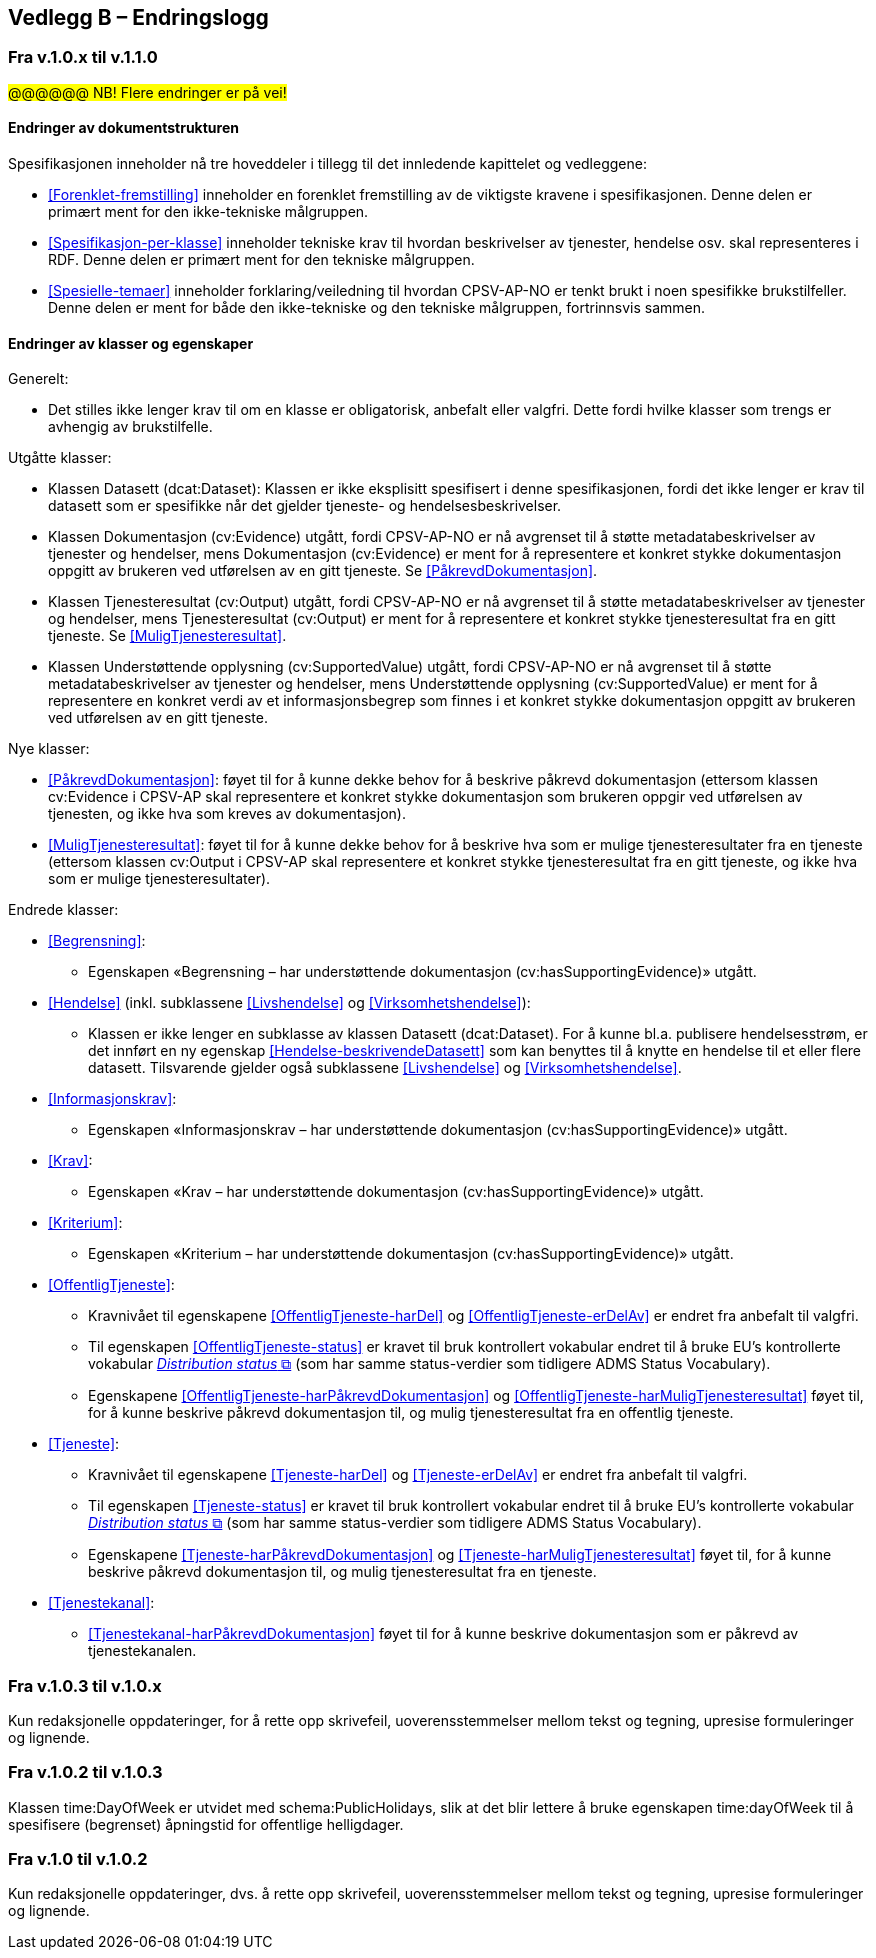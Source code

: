 == Vedlegg B – Endringslogg [[Endringslogg]]

=== Fra v.1.0.x til v.1.1.0

#@@@@@@ NB! Flere endringer er på vei!#

==== Endringer av dokumentstrukturen 

:xrefstyle: short

Spesifikasjonen inneholder nå tre hoveddeler i tillegg til det innledende kapittelet og vedleggene:

* <<Forenklet-fremstilling>>  inneholder en forenklet fremstilling av de viktigste kravene i spesifikasjonen. Denne delen er primært ment for den ikke-tekniske målgruppen. 

* <<Spesifikasjon-per-klasse>>  inneholder tekniske krav til hvordan beskrivelser av tjenester, hendelse osv. skal representeres i RDF. Denne delen er primært ment for den tekniske målgruppen.  

* <<Spesielle-temaer>> inneholder forklaring/veiledning til hvordan CPSV-AP-NO er tenkt brukt i noen spesifikke brukstilfeller. Denne delen er ment for både den ikke-tekniske og den tekniske målgruppen, fortrinnsvis sammen. 

:xrefstyle: full

==== Endringer av klasser og egenskaper 

Generelt: 

* Det stilles ikke lenger krav til om en klasse er obligatorisk, anbefalt eller valgfri. Dette fordi hvilke klasser som trengs er avhengig av brukstilfelle.   

Utgåtte klasser: 

* Klassen Datasett (dcat:Dataset): Klassen er ikke eksplisitt spesifisert i denne spesifikasjonen, fordi det ikke lenger er krav til datasett som er spesifikke når det gjelder tjeneste- og hendelsesbeskrivelser. 

* Klassen Dokumentasjon (cv:Evidence) utgått, fordi CPSV-AP-NO er nå avgrenset til å støtte metadatabeskrivelser av tjenester og hendelser, mens Dokumentasjon (cv:Evidence) er ment for å representere et konkret stykke dokumentasjon oppgitt av brukeren ved utførelsen av en gitt tjeneste. Se <<PåkrevdDokumentasjon>>. 

* Klassen Tjenesteresultat (cv:Output) utgått, fordi CPSV-AP-NO er nå avgrenset til å støtte metadatabeskrivelser av tjenester og hendelser, mens Tjenesteresultat (cv:Output) er ment for å representere et konkret stykke tjenesteresultat fra en gitt tjeneste. Se <<MuligTjenesteresultat>>. 

* Klassen Understøttende opplysning (cv:SupportedValue) utgått, fordi CPSV-AP-NO er nå avgrenset til å støtte metadatabeskrivelser av tjenester og hendelser, mens Understøttende opplysning (cv:SupportedValue) er ment for å representere en konkret verdi av et informasjonsbegrep som finnes i et konkret stykke dokumentasjon oppgitt av brukeren ved utførelsen av en gitt tjeneste. 

Nye klasser: 

* <<PåkrevdDokumentasjon>>: føyet til for å kunne dekke behov for å beskrive påkrevd dokumentasjon (ettersom klassen cv:Evidence i CPSV-AP skal representere et konkret stykke dokumentasjon som brukeren oppgir ved utførelsen av tjenesten, og ikke hva som kreves av dokumentasjon).

* <<MuligTjenesteresultat>>: føyet til for å kunne dekke behov for å beskrive hva som er mulige tjenesteresultater fra en tjeneste (ettersom klassen cv:Output i CPSV-AP skal representere et konkret stykke tjenesteresultat fra en gitt tjeneste, og ikke hva som er mulige tjenesteresultater).

Endrede klasser: 

* <<Begrensning>>: 
** Egenskapen «Begrensning – har understøttende dokumentasjon (cv:hasSupportingEvidence)» utgått. 

* <<Hendelse>> (inkl. subklassene <<Livshendelse>> og <<Virksomhetshendelse>>): 
** Klassen er ikke lenger en subklasse av klassen Datasett (dcat:Dataset). For å kunne bl.a. publisere hendelsesstrøm, er det innført en ny egenskap <<Hendelse-beskrivendeDatasett>> som kan benyttes til å knytte en hendelse til et eller flere datasett. Tilsvarende gjelder også subklassene <<Livshendelse>> og <<Virksomhetshendelse>>. 

* <<Informasjonskrav>>: 
** Egenskapen «Informasjonskrav – har understøttende dokumentasjon (cv:hasSupportingEvidence)» utgått. 

* <<Krav>>:
** Egenskapen «Krav – har understøttende dokumentasjon (cv:hasSupportingEvidence)» utgått.

* <<Kriterium>>:
** Egenskapen «Kriterium – har understøttende dokumentasjon (cv:hasSupportingEvidence)» utgått.

* <<OffentligTjeneste>>: 
** Kravnivået til egenskapene <<OffentligTjeneste-harDel>> og <<OffentligTjeneste-erDelAv>> er endret fra anbefalt til valgfri. 
** Til egenskapen <<OffentligTjeneste-status>> er kravet til bruk kontrollert vokabular endret til å bruke EU's kontrollerte vokabular https://op.europa.eu/en/web/eu-vocabularies/concept-scheme/-/resource?uri=http://publications.europa.eu/resource/authority/distribution-status[__Distribution status__ &#x29C9;, window="_blank", role="ext-link"] (som har samme status-verdier som tidligere ADMS Status Vocabulary). 
** Egenskapene <<OffentligTjeneste-harPåkrevdDokumentasjon>> og <<OffentligTjeneste-harMuligTjenesteresultat>> føyet til, for å kunne beskrive påkrevd dokumentasjon til, og mulig tjenesteresultat fra en offentlig tjeneste.

* <<Tjeneste>>: 
** Kravnivået til egenskapene <<Tjeneste-harDel>> og <<Tjeneste-erDelAv>> er endret fra anbefalt til valgfri. 
** Til egenskapen <<Tjeneste-status>> er kravet til bruk kontrollert vokabular endret til å bruke EU's kontrollerte vokabular https://op.europa.eu/en/web/eu-vocabularies/concept-scheme/-/resource?uri=http://publications.europa.eu/resource/authority/distribution-status[__Distribution status__ &#x29C9;, window="_blank", role="ext-link"] (som har samme status-verdier som tidligere ADMS Status Vocabulary). 
** Egenskapene <<Tjeneste-harPåkrevdDokumentasjon>> og <<Tjeneste-harMuligTjenesteresultat>> føyet til, for å kunne beskrive påkrevd dokumentasjon til, og mulig tjenesteresultat fra en tjeneste.

* <<Tjenestekanal>>: 
** <<Tjenestekanal-harPåkrevdDokumentasjon>> føyet til for å kunne beskrive dokumentasjon som er påkrevd av tjenestekanalen. 

=== Fra v.1.0.3 til v.1.0.x

Kun redaksjonelle oppdateringer, for å rette opp skrivefeil, uoverensstemmelser mellom tekst og tegning, upresise formuleringer og lignende. 

=== Fra v.1.0.2 til v.1.0.3

Klassen time:DayOfWeek er utvidet med schema:PublicHolidays, slik at det blir lettere å bruke egenskapen time:dayOfWeek til å spesifisere (begrenset) åpningstid for offentlige helligdager. 

=== Fra v.1.0 til v.1.0.2

Kun redaksjonelle oppdateringer, dvs. å rette opp skrivefeil, uoverensstemmelser mellom tekst og tegning, upresise formuleringer og lignende. 
